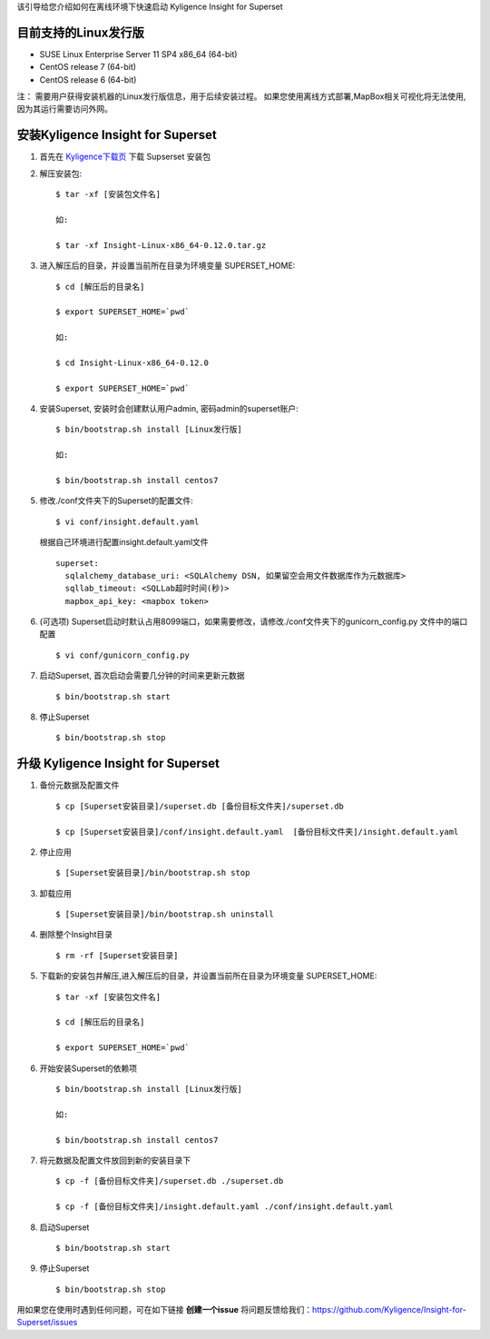 该引导给您介绍如何在离线环境下快速启动 Kyligence Insight for Superset

目前支持的Linux发行版
===================
* SUSE Linux Enterprise Server 11 SP4 x86_64 (64-bit)
* CentOS release 7 (64-bit)
* CentOS release 6 (64-bit)

注：
需要用户获得安装机器的Linux发行版信息，用于后续安装过程。
如果您使用离线方式部署,MapBox相关可视化将无法使用,因为其运行需要访问外网。

安装Kyligence Insight for Superset
==================================
1. 首先在 `Kyligence下载页`_ 下载 Supserset 安装包

2. 解压安装包::

     $ tar -xf [安装包文件名]

     如:

     $ tar -xf Insight-Linux-x86_64-0.12.0.tar.gz

3. 进入解压后的目录，并设置当前所在目录为环境变量 SUPERSET_HOME::

     $ cd [解压后的目录名]

     $ export SUPERSET_HOME=`pwd`
     
     如:
     
     $ cd Insight-Linux-x86_64-0.12.0

     $ export SUPERSET_HOME=`pwd`

4. 安装Superset, 安装时会创建默认用户admin, 密码admin的superset账户::

     $ bin/bootstrap.sh install [Linux发行版]

     如:

     $ bin/bootstrap.sh install centos7

5. 修改./conf文件夹下的Superset的配置文件::

     $ vi conf/insight.default.yaml

   根据自己环境进行配置insight.default.yaml文件 ::

     superset:
       sqlalchemy_database_uri: <SQLAlchemy DSN, 如果留空会用文件数据库作为元数据库>
       sqllab_timeout: <SQLLab超时时间(秒)>
       mapbox_api_key: <mapbox token>
  
6. (可选项) Superset启动时默认占用8099端口，如果需要修改，请修改./conf文件夹下的gunicorn_config.py 文件中的端口配置 ::

   $ vi conf/gunicorn_config.py

7. 启动Superset, 首次启动会需要几分钟的时间来更新元数据  ::

     $ bin/bootstrap.sh start

8. 停止Superset ::

     $ bin/bootstrap.sh stop

升级 Kyligence Insight for Superset
===================================
1. 备份元数据及配置文件 ::

     $ cp [Superset安装目录]/superset.db [备份目标文件夹]/superset.db

     $ cp [Superset安装目录]/conf/insight.default.yaml  [备份目标文件夹]/insight.default.yaml 

2. 停止应用 ::

     $ [Superset安装目录]/bin/bootstrap.sh stop


3. 卸载应用 ::

     $ [Superset安装目录]/bin/bootstrap.sh uninstall

4. 删除整个Insight目录 ::

     $ rm -rf [Superset安装目录]

5. 下载新的安装包并解压,进入解压后的目录，并设置当前所在目录为环境变量 SUPERSET_HOME::

     $ tar -xf [安装包文件名]

     $ cd [解压后的目录名]

     $ export SUPERSET_HOME=`pwd`

6. 开始安装Superset的依赖项 ::

     $ bin/bootstrap.sh install [Linux发行版]

     如:

     $ bin/bootstrap.sh install centos7

7. 将元数据及配置文件放回到新的安装目录下 ::

     $ cp -f [备份目标文件夹]/superset.db ./superset.db

     $ cp -f [备份目标文件夹]/insight.default.yaml ./conf/insight.default.yaml 


8. 启动Superset ::

     $ bin/bootstrap.sh start

9. 停止Superset ::

     $ bin/bootstrap.sh stop


用如果您在使用时遇到任何问题，可在如下链接 **创建一个issue** 将问题反馈给我们：https://github.com/Kyligence/Insight-for-Superset/issues



.. _`Kyligence Insight for Superset配置文件`: https://raw.githubusercontent.com/Kyligence/Insight-for-Superset/master/insight.default.yaml
.. _`Kyligence下载页`: http://download.kyligence.io/#/products


